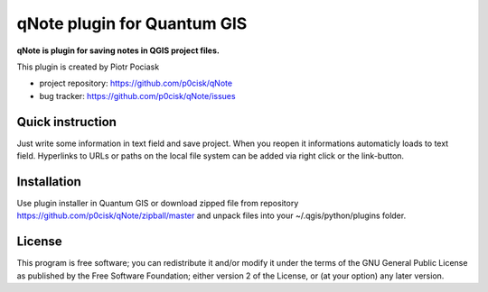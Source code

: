 ============================
qNote plugin for Quantum GIS
============================

**qNote is plugin for saving notes in QGIS project files.**

This plugin is created by Piotr Pociask

* project repository: https://github.com/p0cisk/qNote
* bug tracker: https://github.com/p0cisk/qNote/issues

Quick instruction
+++++++++++++++++

Just write some information in text field and save project. 
When you reopen it informations automaticly loads to text field.
Hyperlinks to URLs or paths on the local file system can be added via right click or the link-button.

Installation
++++++++++++

Use plugin installer in Quantum GIS or download zipped file from repository https://github.com/p0cisk/qNote/zipball/master 
and unpack files into your ~/.qgis/python/plugins folder.

License
+++++++

This program is free software; you can redistribute it and/or modify
it under the terms of the GNU General Public License as published by
the Free Software Foundation; either version 2 of the License, or
(at your option) any later version.